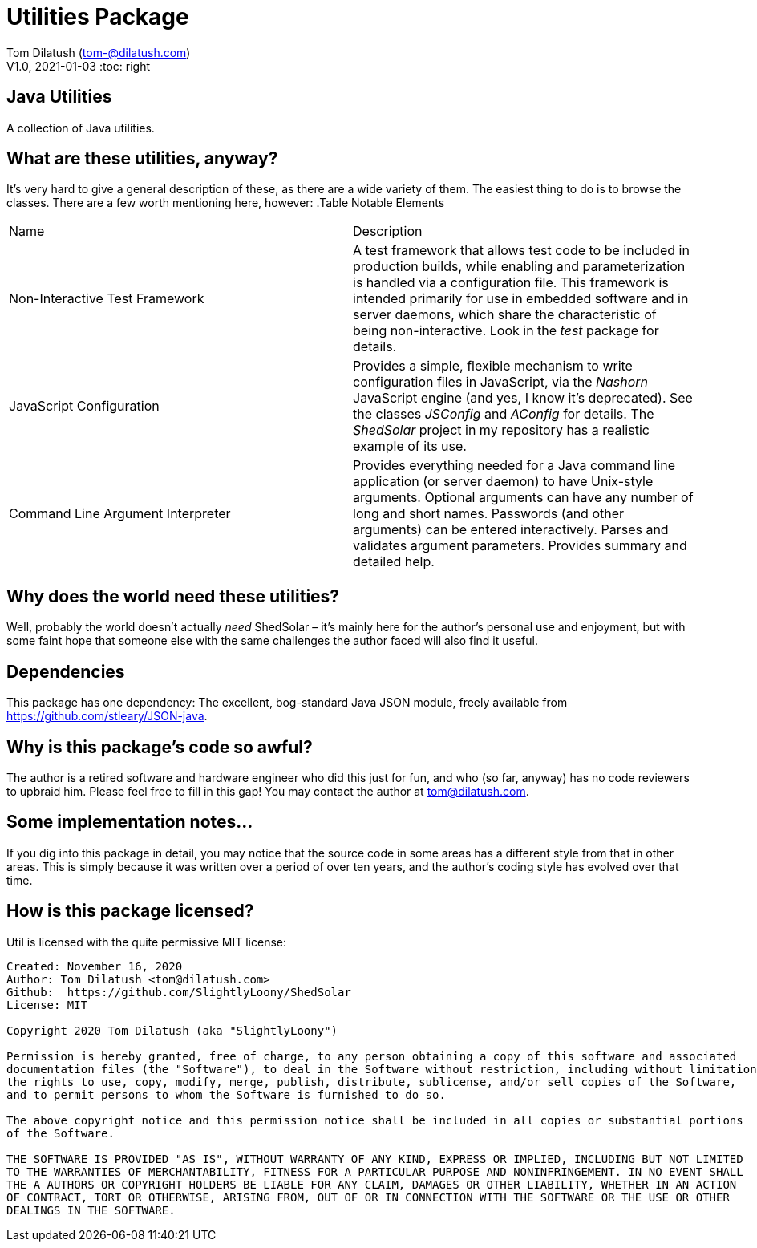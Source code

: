 = Utilities Package

Tom Dilatush (tom-@dilatush.com) +
V1.0, 2021-01-03
:toc: right

== Java Utilities
A collection of Java utilities.


== What are these utilities, anyway?
It's very hard to give a general description of these, as there are a wide variety of them.  The easiest thing to do is to browse the classes.  There are a few worth mentioning here, however:
.Table Notable Elements
|===
|Name|Description
|Non-Interactive Test Framework
|A test framework that allows test code to be included in production builds, while enabling and parameterization is handled via a configuration file.  This framework is intended primarily for use in embedded software and in server daemons, which share the characteristic of being non-interactive.  Look in the _test_ package for details.
|JavaScript Configuration
|Provides a simple, flexible mechanism to write configuration files in JavaScript, via the _Nashorn_ JavaScript engine (and yes, I know it's deprecated).  See the classes _JSConfig_ and _AConfig_ for details.  The _ShedSolar_ project in my repository has a realistic example of its use.
|Command Line Argument Interpreter
|Provides everything needed for a Java command line application (or server daemon) to have Unix-style arguments.  Optional arguments can have any number of long and short names.  Passwords (and other arguments) can be entered interactively.  Parses and validates argument parameters.  Provides summary and detailed help.
|===

== Why does the world need these utilities?
Well, probably the world doesn't actually _need_ ShedSolar &ndash; it's mainly here for the author's personal use and enjoyment, but with some faint hope that someone else with the same challenges the author faced will also find it useful.

== Dependencies
This package has one dependency: The excellent, bog-standard Java JSON module, freely available from https://github.com/stleary/JSON-java.

== Why is this package's code so awful?
The author is a retired software and hardware engineer who did this just for fun, and who (so far, anyway) has no code reviewers to upbraid him.  Please feel free to fill in this gap!  You may contact the author at tom@dilatush.com.

== Some implementation notes...
If you dig into this package in detail, you may notice that the source code in some areas has a different style from that in other areas.  This is simply because it was written over a period of over ten years, and the author's coding style has evolved over that time.

== How is this package licensed?
Util is licensed with the quite permissive MIT license: +
....
Created: November 16, 2020
Author: Tom Dilatush <tom@dilatush.com>
Github:  https://github.com/SlightlyLoony/ShedSolar
License: MIT

Copyright 2020 Tom Dilatush (aka "SlightlyLoony")

Permission is hereby granted, free of charge, to any person obtaining a copy of this software and associated
documentation files (the "Software"), to deal in the Software without restriction, including without limitation
the rights to use, copy, modify, merge, publish, distribute, sublicense, and/or sell copies of the Software,
and to permit persons to whom the Software is furnished to do so.

The above copyright notice and this permission notice shall be included in all copies or substantial portions
of the Software.

THE SOFTWARE IS PROVIDED "AS IS", WITHOUT WARRANTY OF ANY KIND, EXPRESS OR IMPLIED, INCLUDING BUT NOT LIMITED
TO THE WARRANTIES OF MERCHANTABILITY, FITNESS FOR A PARTICULAR PURPOSE AND NONINFRINGEMENT. IN NO EVENT SHALL
THE A AUTHORS OR COPYRIGHT HOLDERS BE LIABLE FOR ANY CLAIM, DAMAGES OR OTHER LIABILITY, WHETHER IN AN ACTION
OF CONTRACT, TORT OR OTHERWISE, ARISING FROM, OUT OF OR IN CONNECTION WITH THE SOFTWARE OR THE USE OR OTHER
DEALINGS IN THE SOFTWARE.
....
